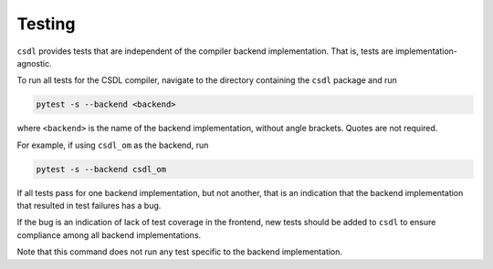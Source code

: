 Testing
=======

``csdl`` provides tests that are independent of the compiler backend
implementation.
That is, tests are implementation-agnostic.

To run all tests for the CSDL compiler, navigate to the directory
containing the ``csdl`` package and run

.. code-block::

    pytest -s --backend <backend>

where ``<backend>`` is the name of the backend implementation, without
angle brackets.
Quotes are not required.

For example, if using ``csdl_om`` as the backend, run

.. code-block::

    pytest -s --backend csdl_om

If all tests pass for one backend implementation, but not another, that
is an indication that the backend implementation that resulted in test
failures has a bug.

If the bug is an indication of lack of test coverage in the frontend,
new tests should be added to ``csdl`` to ensure compliance among all
backend implementations.

Note that this command does not run any test specific to the backend
implementation.
